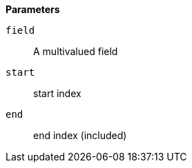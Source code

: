 // This is generated by ESQL's AbstractFunctionTestCase. Do no edit it. See ../README.md for how to regenerate it.

*Parameters*

`field`::
A multivalued field

`start`::
start index

`end`::
end index (included)
